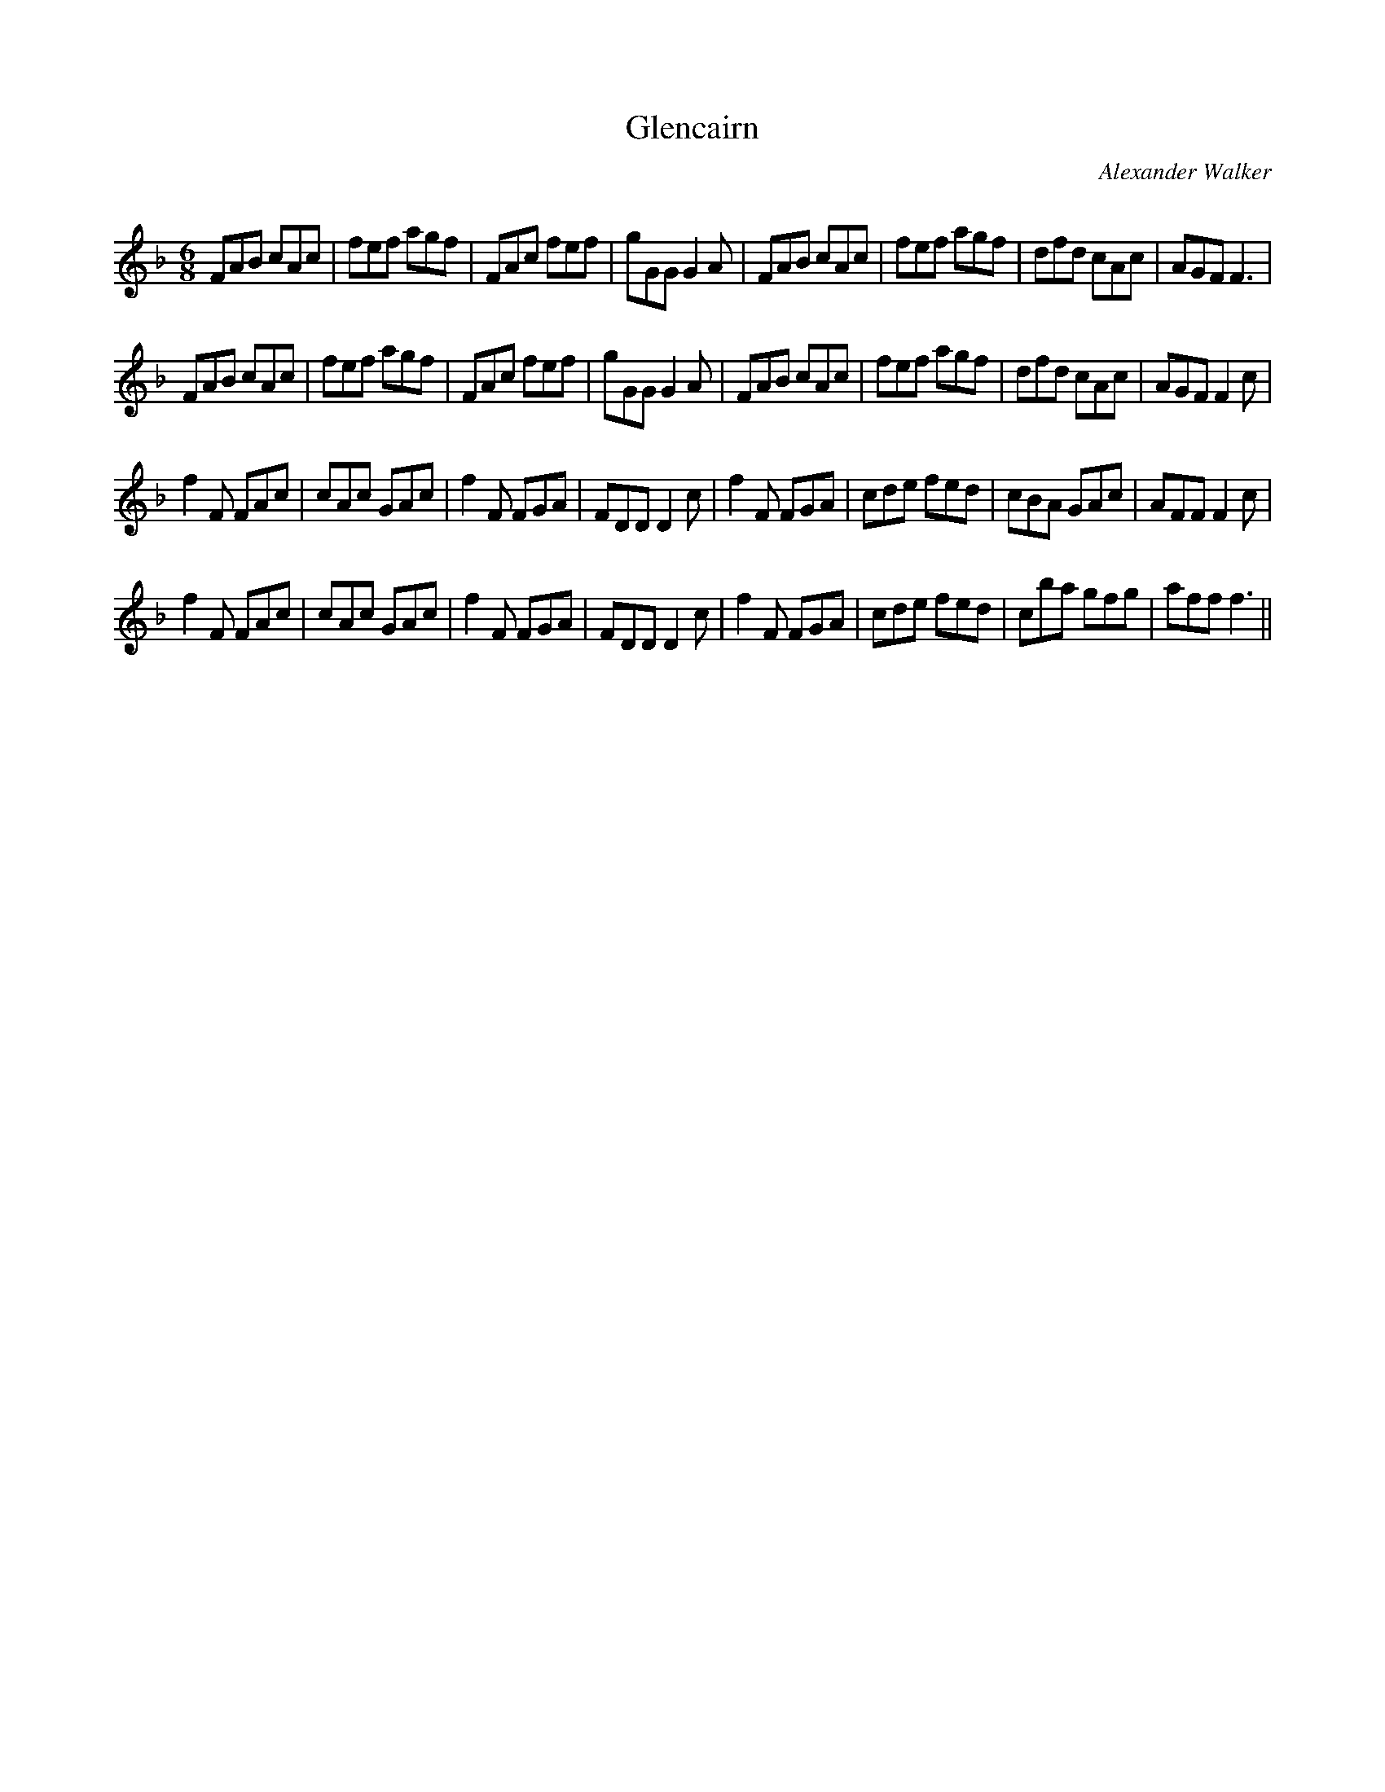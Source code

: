 X:1
T: Glencairn
C:Alexander Walker
R:Jig
Q:180
K:F
M:6/8
L:1/16
F2A2B2 c2A2c2|f2e2f2 a2g2f2|F2A2c2 f2e2f2|g2G2G2 G4A2|F2A2B2 c2A2c2|f2e2f2 a2g2f2|d2f2d2 c2A2c2|A2G2F2 F6|
F2A2B2 c2A2c2|f2e2f2 a2g2f2|F2A2c2 f2e2f2|g2G2G2 G4A2|F2A2B2 c2A2c2|f2e2f2 a2g2f2|d2f2d2 c2A2c2|A2G2F2 F4c2|
f4F2 F2A2c2|c2A2c2 G2A2c2|f4F2 F2G2A2|F2D2D2 D4c2|f4F2 F2G2A2|c2d2e2 f2e2d2|c2B2A2 G2A2c2|A2F2F2 F4c2|
f4F2 F2A2c2|c2A2c2 G2A2c2|f4F2 F2G2A2|F2D2D2 D4c2|f4F2 F2G2A2|c2d2e2 f2e2d2|c2b2a2 g2f2g2|a2f2f2 f6||
